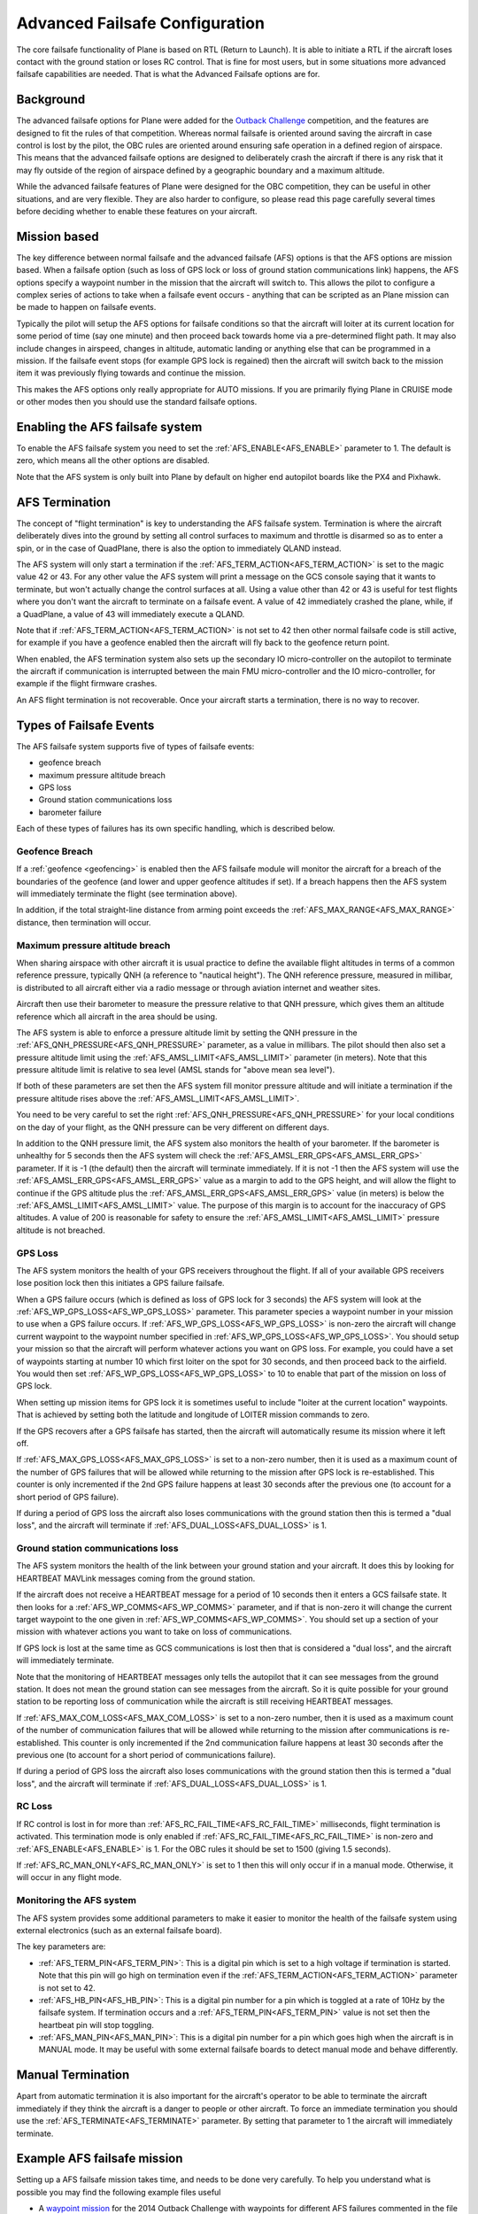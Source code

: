 .. _advanced-failsafe-configuration:

===============================
Advanced Failsafe Configuration
===============================

The core failsafe functionality of Plane is based on RTL (Return to
Launch). It is able to initiate a RTL if the aircraft loses contact with
the ground station or loses RC control. That is fine for most users, but
in some situations more advanced failsafe capabilities are needed. That
is what the Advanced Failsafe options are for.

Background
----------

The advanced failsafe options for Plane were added for the `Outback Challenge <http://www.uavoutbackchallenge.com.au/>`__ competition, and
the features are designed to fit the rules of that competition. Whereas
normal failsafe is oriented around saving the aircraft in case control
is lost by the pilot, the OBC rules are oriented around ensuring safe
operation in a defined region of airspace. This means that the advanced
failsafe options are designed to deliberately crash the aircraft if
there is any risk that it may fly outside of the region of airspace
defined by a geographic boundary and a maximum altitude.

While the advanced failsafe features of Plane were designed for the OBC
competition, they can be useful in other situations, and are very
flexible. They are also harder to configure, so please read this page
carefully several times before deciding whether to enable these features
on your aircraft.

Mission based
-------------

The key difference between normal failsafe and the advanced failsafe
(AFS) options is that the AFS options are mission based. When a failsafe
option (such as loss of GPS lock or loss of ground station
communications link) happens, the AFS options specify a waypoint number
in the mission that the aircraft will switch to. This allows the pilot
to configure a complex series of actions to take when a failsafe event
occurs - anything that can be scripted as an Plane mission can be made
to happen on failsafe events.

Typically the pilot will setup the AFS options for failsafe conditions
so that the aircraft will loiter at its current location for some period
of time (say one minute) and then proceed back towards home via a
pre-determined flight path. It may also include changes in airspeed,
changes in altitude, automatic landing or anything else that can be
programmed in a mission. If the failsafe event stops (for example GPS
lock is regained) then the aircraft will switch back to the mission item
it was previously flying towards and continue the mission.

This makes the AFS options only really appropriate for AUTO missions. If
you are primarily flying Plane in CRUISE mode or other modes then you
should use the standard failsafe options.

Enabling the AFS failsafe system
--------------------------------

To enable the AFS failsafe system you need to set the :ref:`AFS_ENABLE<AFS_ENABLE>` parameter to 1. The default is zero, which means all the other options are disabled.

Note that the AFS system is only built into Plane by default on higher
end autopilot boards like the PX4 and Pixhawk.

AFS Termination
---------------

The concept of "flight termination" is key to understanding the AFS
failsafe system. Termination is where the aircraft deliberately dives
into the ground by setting all control surfaces to maximum and throttle
is disarmed so as to enter a spin, or in the case of QuadPlane, there is also the option to immediately QLAND instead.

The AFS system will only start a termination if the :ref:`AFS_TERM_ACTION<AFS_TERM_ACTION>` is
set to the magic value 42 or 43. For any other value the AFS system will print
a message on the GCS console saying that it wants to terminate, but
won't actually change the control surfaces at all. Using a value other
than 42 or 43 is useful for test flights where you don't want the aircraft to
terminate on a failsafe event. A value of 42 immediately crashed the plane, while, if a QuadPlane, a value of 43 will immediately execute a QLAND.

Note that if :ref:`AFS_TERM_ACTION<AFS_TERM_ACTION>` is not set to 42 then other normal
failsafe code is still active, for example if you have a geofence
enabled then the aircraft will fly back to the geofence return point.

When enabled, the AFS termination system also sets up the secondary IO
micro-controller on the autopilot to terminate the aircraft if
communication is interrupted between the main FMU micro-controller and
the IO micro-controller, for example if the flight firmware crashes.

An AFS flight termination is not recoverable. Once your aircraft starts
a termination, there is no way to recover.

Types of Failsafe Events
------------------------

The AFS failsafe system supports five of types of failsafe events:

-  geofence breach
-  maximum pressure altitude breach
-  GPS loss
-  Ground station communications loss
-  barometer failure

Each of these types of failures has its own specific handling, which is
described below.

Geofence Breach
~~~~~~~~~~~~~~~

If a :ref:`geofence <geofencing>` is enabled then the AFS failsafe module
will monitor the aircraft for a breach of the boundaries of the geofence
(and lower and upper geofence altitudes if set). If a breach happens
then the AFS system will immediately terminate the flight (see
termination above).

In addition, if the total straight-line distance from arming point exceeds the :ref:`AFS_MAX_RANGE<AFS_MAX_RANGE>` distance, then termination will occur.

Maximum pressure altitude breach
~~~~~~~~~~~~~~~~~~~~~~~~~~~~~~~~

When sharing airspace with other aircraft it is usual practice to define
the available flight altitudes in terms of a common reference pressure,
typically QNH (a reference to "nautical height"). The QNH reference
pressure, measured in millibar, is distributed to all aircraft either
via a radio message or through aviation internet and weather sites.

Aircraft then use their barometer to measure the pressure relative to
that QNH pressure, which gives them an altitude reference which all
aircraft in the area should be using.

The AFS system is able to enforce a pressure altitude limit
by setting the QNH pressure in the :ref:`AFS_QNH_PRESSURE<AFS_QNH_PRESSURE>` parameter, as a
value in millibars. The pilot should then also set a pressure altitude
limit using the :ref:`AFS_AMSL_LIMIT<AFS_AMSL_LIMIT>` parameter (in meters). Note that this
pressure altitude limit is relative to sea level (AMSL stands for "above
mean sea level").

If both of these parameters are set then the AFS system fill monitor
pressure altitude and will initiate a termination if the pressure
altitude rises above the :ref:`AFS_AMSL_LIMIT<AFS_AMSL_LIMIT>`.

You need to be very careful to set the right :ref:`AFS_QNH_PRESSURE<AFS_QNH_PRESSURE>` for your
local conditions on the day of your flight, as the QNH pressure can be
very different on different days.

In addition to the QNH pressure limit, the AFS system also monitors the
health of your barometer. If the barometer is unhealthy for 5 seconds
then the AFS system will check the :ref:`AFS_AMSL_ERR_GPS<AFS_AMSL_ERR_GPS>` parameter. If it
is -1 (the default) then the aircraft will terminate immediately. If it
is not -1 then the AFS system will use the :ref:`AFS_AMSL_ERR_GPS<AFS_AMSL_ERR_GPS>` value as
a margin to add to the GPS height, and will allow the flight to continue
if the GPS altitude plus the :ref:`AFS_AMSL_ERR_GPS<AFS_AMSL_ERR_GPS>` value (in meters) is
below the :ref:`AFS_AMSL_LIMIT<AFS_AMSL_LIMIT>` value. The purpose of this margin is to
account for the inaccuracy of GPS altitudes. A value of 200 is
reasonable for safety to ensure the :ref:`AFS_AMSL_LIMIT<AFS_AMSL_LIMIT>` pressure altitude
is not breached.

GPS Loss
~~~~~~~~

The AFS system monitors the health of your GPS receivers throughout the
flight. If all of your available GPS receivers lose position lock then
this initiates a GPS failure failsafe.

When a GPS failure occurs (which is defined as loss of GPS lock for 3
seconds) the AFS system will look at the :ref:`AFS_WP_GPS_LOSS<AFS_WP_GPS_LOSS>` parameter.
This parameter species a waypoint number in your mission to use when a
GPS failure occurs. If :ref:`AFS_WP_GPS_LOSS<AFS_WP_GPS_LOSS>` is non-zero the aircraft will
change current waypoint to the waypoint number specified in :ref:`AFS_WP_GPS_LOSS<AFS_WP_GPS_LOSS>`. You should setup your mission so that the aircraft
will perform whatever actions you want on GPS loss. For example, you
could have a set of waypoints starting at number 10 which first loiter
on the spot for 30 seconds, and then proceed back to the airfield. You
would then set :ref:`AFS_WP_GPS_LOSS<AFS_WP_GPS_LOSS>` to 10 to enable that part of the
mission on loss of GPS lock.

When setting up mission items for GPS lock it is sometimes useful to
include "loiter at the current location" waypoints. That is achieved by
setting both the latitude and longitude of LOITER mission commands to
zero.

If the GPS recovers after a GPS failsafe has started, then the aircraft
will automatically resume its mission where it left off.

If :ref:`AFS_MAX_GPS_LOSS<AFS_MAX_GPS_LOSS>` is set to a non-zero number, then it is used as a
maximum count of the number of GPS failures that will be allowed while
returning to the mission after GPS lock is re-established. This counter
is only incremented if the 2nd GPS failure happens at least 30 seconds
after the previous one (to account for a short period of GPS failure).

If during a period of GPS loss the aircraft also loses communications
with the ground station then this is termed a "dual loss", and the
aircraft will terminate if :ref:`AFS_DUAL_LOSS<AFS_DUAL_LOSS>` is 1.

Ground station communications loss
~~~~~~~~~~~~~~~~~~~~~~~~~~~~~~~~~~

The AFS system monitors the health of the link between your ground
station and your aircraft. It does this by looking for HEARTBEAT MAVLink
messages coming from the ground station.

If the aircraft does not receive a HEARTBEAT message for a period of 10
seconds then it enters a GCS failsafe state. It then looks for a
:ref:`AFS_WP_COMMS<AFS_WP_COMMS>` parameter, and if that is non-zero it will change the
current target waypoint to the one given in :ref:`AFS_WP_COMMS<AFS_WP_COMMS>`. You should
set up a section of your mission with whatever actions you want to take
on loss of communications.

If GPS lock is lost at the same time as GCS communications is lost then
that is considered a "dual loss", and the aircraft will immediately
terminate.

Note that the monitoring of HEARTBEAT messages only tells the autopilot
that it can see messages from the ground station. It does not mean the
ground station can see messages from the aircraft. So it is quite
possible for your ground station to be reporting loss of communication
while the aircraft is still receiving HEARTBEAT messages.

If :ref:`AFS_MAX_COM_LOSS<AFS_MAX_COM_LOSS>` is set to a non-zero number, then it is used as a
maximum count of the number of communication failures that will be
allowed while returning to the mission after communications is
re-established. This counter is only incremented if the 2nd communication
failure happens at least 30 seconds after the previous one (to account
for a short period of communications failure).

If during a period of GPS loss the aircraft also loses communications
with the ground station then this is termed a "dual loss", and the
aircraft will terminate if :ref:`AFS_DUAL_LOSS<AFS_DUAL_LOSS>` is 1.

RC Loss
~~~~~~~

If RC control is lost in for more than :ref:`AFS_RC_FAIL_TIME<AFS_RC_FAIL_TIME>` milliseconds, flight termination is activated. This termination mode is only enabled if :ref:`AFS_RC_FAIL_TIME<AFS_RC_FAIL_TIME>` is non-zero and :ref:`AFS_ENABLE<AFS_ENABLE>` is 1.
For the OBC rules it should be set to 1500 (giving 1.5 seconds).

If :ref:`AFS_RC_MAN_ONLY<AFS_RC_MAN_ONLY>` is set to 1 then this will only occur if in a manual mode. Otherwise, it will occur in any flight mode.

Monitoring the AFS system
~~~~~~~~~~~~~~~~~~~~~~~~~

The AFS system provides some additional parameters to make it easier to
monitor the health of the failsafe system using external electronics
(such as an external failsafe board).

The key parameters are:

-  :ref:`AFS_TERM_PIN<AFS_TERM_PIN>`: This is a digital pin which is set to a high
   voltage if termination is started. Note that this pin will go high on
   termination even if the :ref:`AFS_TERM_ACTION<AFS_TERM_ACTION>` parameter is not set to 42.
-  :ref:`AFS_HB_PIN<AFS_HB_PIN>`: This is a digital pin number for a pin which is
   toggled at a rate of 10Hz by the failsafe system. If termination
   occurs and a :ref:`AFS_TERM_PIN<AFS_TERM_PIN>` value is not set then the heartbeat pin
   will stop toggling.
-  :ref:`AFS_MAN_PIN<AFS_MAN_PIN>`: This is a digital pin number for a pin which goes
   high when the aircraft is in MANUAL mode. It may be useful with some
   external failsafe boards to detect manual mode and behave
   differently.

Manual Termination
------------------

Apart from automatic termination it is also important for the aircraft's
operator to be able to terminate the aircraft immediately if they think
the aircraft is a danger to people or other aircraft. To force an
immediate termination you should use the :ref:`AFS_TERMINATE<AFS_TERMINATE>` parameter. By
setting that parameter to 1 the aircraft will immediately terminate.

Example AFS failsafe mission
----------------------------

Setting up a AFS failsafe mission takes time, and needs to be done very
carefully. To help you understand what is possible you may find the
following example files useful

-  A `waypoint mission <https://github.com/tridge/cuav/blob/master/cuav/data/way.txt>`__
   for the 2014 Outback Challenge with waypoints for different AFS
   failures commented in the file
-  A `geofence file <https://github.com/tridge/cuav/blob/master/cuav/data/fence.txt>`__
   for the 2014 Outback Challenge

Testing the AFS system in SITL
------------------------------

It is highly recommended that you extensively test the AFS system using
the :ref:`SITL simulation system <dev:simulation-2>` before using it
on a real aircraft. You can simulate all types of in-flight failures
using the SIM\_ parameters. To start SITL in Kingaroy ready for OBC
testing you would use:

::

    sim_vehicle.py -L Kingaroy --console --map

The key parameters for failsafe testing in SITL are:

-  Test GPS failure: param set SIM_GPS_DISABLE 1
-  Test RC failure: param set SIM_RC_FAIL 1
-  Test comms failure: set heartbeat 0
-  Test fence failure: switch to CRUISE mode and fly across boundary
-  Test QNH failure: param set :ref:`AFS_AMSL_LIMIT<AFS_AMSL_LIMIT>` = 100

Additional tips for AFS failsafe users
--------------------------------------

You need to ensure that your geofence is enabled before takeoff. This
can either be done as part of your preflight checklist, or you could set
a `FENCE_CHANNEL`` and enable it from within your transmitter.  This ensures
that if your transmitter is out of range that the fence remains enabled.

Settings for Outback Challenge 2014
-----------------------------------

To be compliant with the OBC 2014 rules you should have the following
settings:

-  :ref:`AFS_ENABLE<AFS_ENABLE>`: 1
-  :ref:`AFS_WP_COMMS<AFS_WP_COMMS>`: waypoint number for OBC comms hold followed by two
   minute loiter, then return to airfield home
-  :ref:`AFS_WP_GPS_LOSS<AFS_WP_GPS_LOSS>`: waypoint number to loiter in place for 30
   seconds, followed by return to airfield home
-  :ref:`AFS_TERM_ACTION<AFS_TERM_ACTION>`: 42
-  :ref:`AFS_AMSL_LIMIT<AFS_AMSL_LIMIT>`: 914
-  :ref:`AFS_QNH_PRESSURE<AFS_QNH_PRESSURE>`: correct QNH pressure for the day
-  :ref:`AFS_RC_FAIL_TIME<AFS_RC_FAIL_TIME>`: 1500
-  :ref:`AFS_MAX_GPS_LOSS<AFS_MAX_GPS_LOSS>`: 2
-  :ref:`AFS_MAX_COM_LOSS<AFS_MAX_COM_LOSS>`: 2
